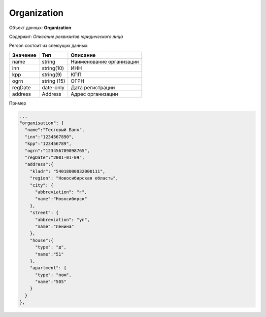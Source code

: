 Organization
================

Объект данных: **Organization**

Содержит: *Описание реквизитов юридического лица*

Person состоит из слеюущих данных:

+-----------------+----------------+-------------------------+
| Значение        | Тип            | Описание                |
+=================+================+=========================+
| name            | string         |Наименование организации | 
+-----------------+----------------+-------------------------+
| inn             | string(10)     | ИНН                     | 
+-----------------+----------------+-------------------------+
| kpp             | string(9)      | КПП                     | 
+-----------------+----------------+-------------------------+
| ogrn            | string (15)    | ОГРН                    | 
+-----------------+----------------+-------------------------+
| regDate         |date-only       |  Дата регистрации       | 
+-----------------+----------------+-------------------------+
| address         |  Address       | Адрес организации       | 
+-----------------+----------------+-------------------------+

Пример

.. code-block:: bash 

      ...
      "organisation": {
        "name":"Тестовый Банк",
        "inn":"1234567890",
        "kpp":"123456789",
        "ogrn":"123456789098765",
        "regDate":"2001-01-09",
        "address":{
          "kladr": "54018000032000111",
          "region": "Новосибирская область",
          "city": {
            "abbreviation": "г",
            "name":"Новосибирск"
          },
          "street": {
            "abbreviation": "ул",
            "name":"Ленина"
          },
          "house":{
            "type": "д",
            "name":"51"
          },
          "apartment": {
            "type": "пом",
            "name":"505"
          }
        }
      },


